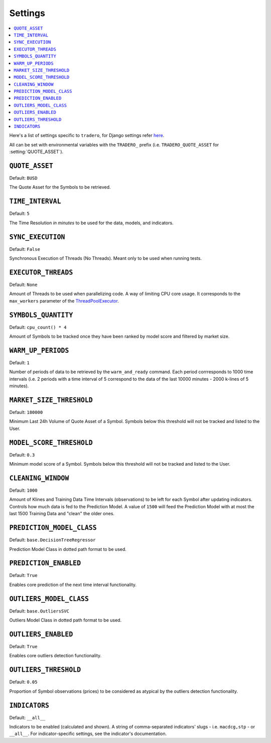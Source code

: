 .. _settings:

========
Settings
========

.. contents::
    :local:
    :depth: 1

Here's a list of settings specific to ``tradero``, for Django settings refer `here <https://docs.djangoproject.com/en/dev/ref/settings/>`_.

All can be set with environmental variables with the ``TRADERO_`` prefix (i.e. ``TRADERO_QUOTE_ASSET`` for :setting:`QUOTE_ASSET`).

.. setting:: QUOTE_ASSET

``QUOTE_ASSET``
===============

Default: ``BUSD``

The Quote Asset for the Symbols to be retrieved.

.. setting:: TIME_INTERVAL

``TIME_INTERVAL``
=================

Default: ``5``

The Time Resolution *in minutes*  to be used for the data, models, and indicators.

.. setting::SYNC_EXECUTION

``SYNC_EXECUTION``
==================

Default: ``False``

Synchronous Execution of Threads (No Threads). Meant only to be used when running tests.

.. setting:: EXECUTOR_THREADS

``EXECUTOR_THREADS``
====================

Default: ``None``

Amount of Threads to be used when parallelizing code. A way of limiting CPU core usage. It corresponds to the ``max_workers`` parameter of the
`ThreadPoolExecutor <https://docs.python.org/3/library/concurrent.futures.html#concurrent.futures.ThreadPoolExecutor>`_.

.. setting:: SYMBOLS_QUANTITY

``SYMBOLS_QUANTITY``
====================

Default: ``cpu_count() * 4``

Amount of Symbols to be tracked once they have been ranked by model score and filtered by market size.

.. setting:: WARM_UP_PERIODS

``WARM_UP_PERIODS``
===================

Default: ``1``

Number of periods of data to be retrieved by the ``warm_and_ready`` command. Each period corrresponds to 1000 time intervals (i.e. 2 periods with a time interval of 5 correspond to the data of the last 10000 minutes - 2000 k-lines of 5 minutes).

.. setting:: MARKET_SIZE_THRESHOLD

``MARKET_SIZE_THRESHOLD``
=========================

Default: ``180000``

Minimum Last 24h Volume of Quote Asset of a Symbol. Symbols below this threshold will not be tracked and listed to the User.

.. setting:: MODEL_SCORE_THRESHOLD

``MODEL_SCORE_THRESHOLD``
=========================

Default: ``0.3``

Minimum model score of a Symbol. Symbols below this threshold will not be tracked and listed to the User.

.. setting:: CLEANING_WINDOW

``CLEANING_WINDOW``
===================

Default: ``1000``

Amount of Klines and Training Data Time Intervals (observations) to be left for each Symbol after updating indicators. Controls how much data is fed to the Prediction Model. A value of ``1500`` will feed the Prediction Model with at most the last 1500 Training Data and "clean" the older ones.


.. setting:: PREDICTION_MODEL_CLASS

``PREDICTION_MODEL_CLASS``
==========================

Default: ``base.DecisionTreeRegressor``

Prediction Model Class in dotted path format to be used.


.. setting:: PREDICTION_ENABLED

``PREDICTION_ENABLED``
======================

Default: ``True``

Enables core prediction of the next time interval functionality.

.. setting:: OUTLIERS_MODEL_CLASS

``OUTLIERS_MODEL_CLASS``
========================

Default: ``base.OutliersSVC``

Outliers Model Class in dotted path format to be used.


.. setting:: OUTLIERS_ENABLED

``OUTLIERS_ENABLED``
====================

Default: ``True``

Enables core outliers detection functionality.

.. setting:: OUTLIERS_THRESHOLD

``OUTLIERS_THRESHOLD``
======================

Default: ``0.05``

Proportion of Symbol observations (prices) to be considered as atypical by the outliers detection functionality.


.. setting:: INDICATORS

``INDICATORS``
==============

Default: ``__all__``

Indicators to be enabled (calculated and shown). A string of comma-separated indicators' slugs - i.e. ``macdcg,stp`` - or ``__all__``. For indicator-specific settings, see the indicator's documentation.
